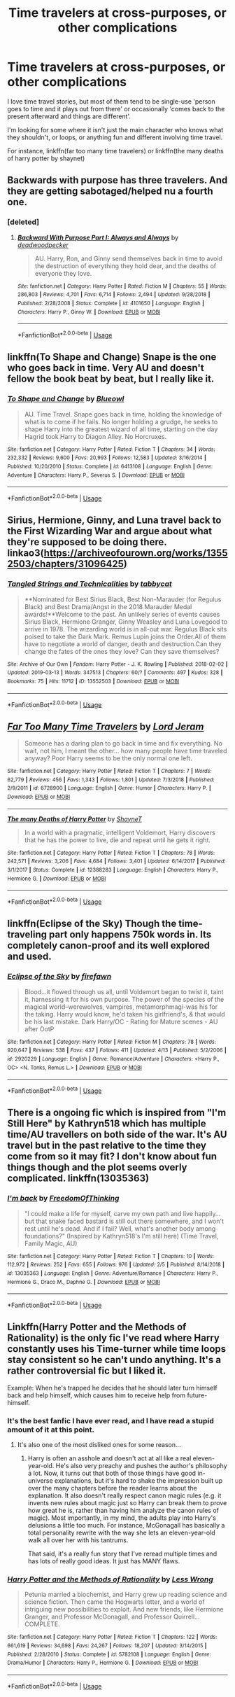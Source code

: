 #+TITLE: Time travelers at cross-purposes, or other complications

* Time travelers at cross-purposes, or other complications
:PROPERTIES:
:Author: Asviloka
:Score: 22
:DateUnix: 1555606968.0
:DateShort: 2019-Apr-18
:FlairText: Request
:END:
I love time travel stories, but most of them tend to be single-use 'person goes to time and it plays out from there' or occasionally 'comes back to the present afterward and things are different'.

I'm looking for some where it isn't just the main character who knows what they shouldn't, or loops, or anything fun and different involving time travel.

For instance, linkffn(far too many time travelers) or linkffn(the many deaths of harry potter by shaynet)


** Backwards with purpose has three travelers. And they are getting sabotaged/helped nu a fourth one.
:PROPERTIES:
:Author: glylittleduckling
:Score: 9
:DateUnix: 1555630236.0
:DateShort: 2019-Apr-19
:END:

*** [deleted]
:PROPERTIES:
:Score: 3
:DateUnix: 1555642813.0
:DateShort: 2019-Apr-19
:END:

**** [[https://www.fanfiction.net/s/4101650/1/][*/Backward With Purpose Part I: Always and Always/*]] by [[https://www.fanfiction.net/u/386600/deadwoodpecker][/deadwoodpecker/]]

#+begin_quote
  AU. Harry, Ron, and Ginny send themselves back in time to avoid the destruction of everything they hold dear, and the deaths of everyone they love.
#+end_quote

^{/Site/:} ^{fanfiction.net} ^{*|*} ^{/Category/:} ^{Harry} ^{Potter} ^{*|*} ^{/Rated/:} ^{Fiction} ^{M} ^{*|*} ^{/Chapters/:} ^{55} ^{*|*} ^{/Words/:} ^{286,803} ^{*|*} ^{/Reviews/:} ^{4,701} ^{*|*} ^{/Favs/:} ^{6,714} ^{*|*} ^{/Follows/:} ^{2,494} ^{*|*} ^{/Updated/:} ^{9/28/2018} ^{*|*} ^{/Published/:} ^{2/28/2008} ^{*|*} ^{/Status/:} ^{Complete} ^{*|*} ^{/id/:} ^{4101650} ^{*|*} ^{/Language/:} ^{English} ^{*|*} ^{/Characters/:} ^{Harry} ^{P.,} ^{Ginny} ^{W.} ^{*|*} ^{/Download/:} ^{[[http://www.ff2ebook.com/old/ffn-bot/index.php?id=4101650&source=ff&filetype=epub][EPUB]]} ^{or} ^{[[http://www.ff2ebook.com/old/ffn-bot/index.php?id=4101650&source=ff&filetype=mobi][MOBI]]}

--------------

*FanfictionBot*^{2.0.0-beta} | [[https://github.com/tusing/reddit-ffn-bot/wiki/Usage][Usage]]
:PROPERTIES:
:Author: FanfictionBot
:Score: 1
:DateUnix: 1555642826.0
:DateShort: 2019-Apr-19
:END:


** linkffn(To Shape and Change) Snape is the one who goes back in time. Very AU and doesn't fellow the book beat by beat, but I really like it.
:PROPERTIES:
:Author: minty_teacup
:Score: 3
:DateUnix: 1555618909.0
:DateShort: 2019-Apr-19
:END:

*** [[https://www.fanfiction.net/s/6413108/1/][*/To Shape and Change/*]] by [[https://www.fanfiction.net/u/1201799/Blueowl][/Blueowl/]]

#+begin_quote
  AU. Time Travel. Snape goes back in time, holding the knowledge of what is to come if he fails. No longer holding a grudge, he seeks to shape Harry into the greatest wizard of all time, starting on the day Hagrid took Harry to Diagon Alley. No Horcruxes.
#+end_quote

^{/Site/:} ^{fanfiction.net} ^{*|*} ^{/Category/:} ^{Harry} ^{Potter} ^{*|*} ^{/Rated/:} ^{Fiction} ^{T} ^{*|*} ^{/Chapters/:} ^{34} ^{*|*} ^{/Words/:} ^{232,332} ^{*|*} ^{/Reviews/:} ^{9,600} ^{*|*} ^{/Favs/:} ^{20,993} ^{*|*} ^{/Follows/:} ^{12,583} ^{*|*} ^{/Updated/:} ^{3/16/2014} ^{*|*} ^{/Published/:} ^{10/20/2010} ^{*|*} ^{/Status/:} ^{Complete} ^{*|*} ^{/id/:} ^{6413108} ^{*|*} ^{/Language/:} ^{English} ^{*|*} ^{/Genre/:} ^{Adventure} ^{*|*} ^{/Characters/:} ^{Harry} ^{P.,} ^{Severus} ^{S.} ^{*|*} ^{/Download/:} ^{[[http://www.ff2ebook.com/old/ffn-bot/index.php?id=6413108&source=ff&filetype=epub][EPUB]]} ^{or} ^{[[http://www.ff2ebook.com/old/ffn-bot/index.php?id=6413108&source=ff&filetype=mobi][MOBI]]}

--------------

*FanfictionBot*^{2.0.0-beta} | [[https://github.com/tusing/reddit-ffn-bot/wiki/Usage][Usage]]
:PROPERTIES:
:Author: FanfictionBot
:Score: 2
:DateUnix: 1555618929.0
:DateShort: 2019-Apr-19
:END:


** Sirius, Hermione, Ginny, and Luna travel back to the First Wizarding War and argue about what they're supposed to be doing there. linkao3([[https://archiveofourown.org/works/13552503/chapters/31096425]])
:PROPERTIES:
:Author: MTheLoud
:Score: 3
:DateUnix: 1555670379.0
:DateShort: 2019-Apr-19
:END:

*** [[https://archiveofourown.org/works/13552503][*/Tangled Strings and Technicalities/*]] by [[https://www.archiveofourown.org/users/tabbycat/pseuds/tabbycat][/tabbycat/]]

#+begin_quote
  **Nominated for Best Sirius Black, Best Non-Marauder (for Regulus Black) and Best Drama/Angst in the 2018 Marauder Medal awards!**Welcome to the past. An unlikely series of events causes Sirius Black, Hermione Granger, Ginny Weasley and Luna Lovegood to arrive in 1978. The wizarding world is in all-out war. Regulus Black sits poised to take the Dark Mark. Remus Lupin joins the Order.All of them have to negotiate a world of danger, death and destruction.Can they change the fates of the ones they love? Can they save themselves?
#+end_quote

^{/Site/:} ^{Archive} ^{of} ^{Our} ^{Own} ^{*|*} ^{/Fandom/:} ^{Harry} ^{Potter} ^{-} ^{J.} ^{K.} ^{Rowling} ^{*|*} ^{/Published/:} ^{2018-02-02} ^{*|*} ^{/Updated/:} ^{2019-03-13} ^{*|*} ^{/Words/:} ^{347513} ^{*|*} ^{/Chapters/:} ^{60/?} ^{*|*} ^{/Comments/:} ^{497} ^{*|*} ^{/Kudos/:} ^{328} ^{*|*} ^{/Bookmarks/:} ^{75} ^{*|*} ^{/Hits/:} ^{11712} ^{*|*} ^{/ID/:} ^{13552503} ^{*|*} ^{/Download/:} ^{[[https://archiveofourown.org/downloads/13552503/Tangled%20Strings%20and.epub?updated_at=1552503979][EPUB]]} ^{or} ^{[[https://archiveofourown.org/downloads/13552503/Tangled%20Strings%20and.mobi?updated_at=1552503979][MOBI]]}

--------------

*FanfictionBot*^{2.0.0-beta} | [[https://github.com/tusing/reddit-ffn-bot/wiki/Usage][Usage]]
:PROPERTIES:
:Author: FanfictionBot
:Score: 1
:DateUnix: 1555670414.0
:DateShort: 2019-Apr-19
:END:


** [[https://www.fanfiction.net/s/6728900/1/][*/Far Too Many Time Travelers/*]] by [[https://www.fanfiction.net/u/13839/Lord-Jeram][/Lord Jeram/]]

#+begin_quote
  Someone has a daring plan to go back in time and fix everything. No wait, not him, I meant the other... how many people have time traveled anyway? Poor Harry seems to be the only normal one left.
#+end_quote

^{/Site/:} ^{fanfiction.net} ^{*|*} ^{/Category/:} ^{Harry} ^{Potter} ^{*|*} ^{/Rated/:} ^{Fiction} ^{T} ^{*|*} ^{/Chapters/:} ^{7} ^{*|*} ^{/Words/:} ^{62,779} ^{*|*} ^{/Reviews/:} ^{456} ^{*|*} ^{/Favs/:} ^{1,343} ^{*|*} ^{/Follows/:} ^{1,801} ^{*|*} ^{/Updated/:} ^{7/3/2018} ^{*|*} ^{/Published/:} ^{2/9/2011} ^{*|*} ^{/id/:} ^{6728900} ^{*|*} ^{/Language/:} ^{English} ^{*|*} ^{/Genre/:} ^{Humor} ^{*|*} ^{/Characters/:} ^{Harry} ^{P.} ^{*|*} ^{/Download/:} ^{[[http://www.ff2ebook.com/old/ffn-bot/index.php?id=6728900&source=ff&filetype=epub][EPUB]]} ^{or} ^{[[http://www.ff2ebook.com/old/ffn-bot/index.php?id=6728900&source=ff&filetype=mobi][MOBI]]}

--------------

[[https://www.fanfiction.net/s/12388283/1/][*/The many Deaths of Harry Potter/*]] by [[https://www.fanfiction.net/u/1541014/ShayneT][/ShayneT/]]

#+begin_quote
  In a world with a pragmatic, intelligent Voldemort, Harry discovers that he has the power to live, die and repeat until he gets it right.
#+end_quote

^{/Site/:} ^{fanfiction.net} ^{*|*} ^{/Category/:} ^{Harry} ^{Potter} ^{*|*} ^{/Rated/:} ^{Fiction} ^{T} ^{*|*} ^{/Chapters/:} ^{78} ^{*|*} ^{/Words/:} ^{242,571} ^{*|*} ^{/Reviews/:} ^{3,206} ^{*|*} ^{/Favs/:} ^{4,684} ^{*|*} ^{/Follows/:} ^{3,401} ^{*|*} ^{/Updated/:} ^{6/14/2017} ^{*|*} ^{/Published/:} ^{3/1/2017} ^{*|*} ^{/Status/:} ^{Complete} ^{*|*} ^{/id/:} ^{12388283} ^{*|*} ^{/Language/:} ^{English} ^{*|*} ^{/Characters/:} ^{Harry} ^{P.,} ^{Hermione} ^{G.} ^{*|*} ^{/Download/:} ^{[[http://www.ff2ebook.com/old/ffn-bot/index.php?id=12388283&source=ff&filetype=epub][EPUB]]} ^{or} ^{[[http://www.ff2ebook.com/old/ffn-bot/index.php?id=12388283&source=ff&filetype=mobi][MOBI]]}

--------------

*FanfictionBot*^{2.0.0-beta} | [[https://github.com/tusing/reddit-ffn-bot/wiki/Usage][Usage]]
:PROPERTIES:
:Author: FanfictionBot
:Score: 2
:DateUnix: 1555606986.0
:DateShort: 2019-Apr-18
:END:


** linkffn(Eclipse of the Sky) Though the time-traveling part only happens 750k words in. Its completely canon-proof and its well explored and used.
:PROPERTIES:
:Author: nauze18
:Score: 2
:DateUnix: 1555655507.0
:DateShort: 2019-Apr-19
:END:

*** [[https://www.fanfiction.net/s/2920229/1/][*/Eclipse of the Sky/*]] by [[https://www.fanfiction.net/u/861757/firefawn][/firefawn/]]

#+begin_quote
  Blood...it flowed through us all, until Voldemort began to twist it, taint it, harnessing it for his own purpose. The power of the species of the magical world--werewolves, vampires, metamorphmagi-was his for the taking. Harry would know, he'd taken his girlfriend's, & that would be his last mistake. Dark Harry/OC - Rating for Mature scenes - AU after OotP
#+end_quote

^{/Site/:} ^{fanfiction.net} ^{*|*} ^{/Category/:} ^{Harry} ^{Potter} ^{*|*} ^{/Rated/:} ^{Fiction} ^{M} ^{*|*} ^{/Chapters/:} ^{78} ^{*|*} ^{/Words/:} ^{920,647} ^{*|*} ^{/Reviews/:} ^{538} ^{*|*} ^{/Favs/:} ^{437} ^{*|*} ^{/Follows/:} ^{411} ^{*|*} ^{/Updated/:} ^{4/13} ^{*|*} ^{/Published/:} ^{5/2/2006} ^{*|*} ^{/id/:} ^{2920229} ^{*|*} ^{/Language/:} ^{English} ^{*|*} ^{/Genre/:} ^{Romance/Adventure} ^{*|*} ^{/Characters/:} ^{<Harry} ^{P.,} ^{OC>} ^{<N.} ^{Tonks,} ^{Remus} ^{L.>} ^{*|*} ^{/Download/:} ^{[[http://www.ff2ebook.com/old/ffn-bot/index.php?id=2920229&source=ff&filetype=epub][EPUB]]} ^{or} ^{[[http://www.ff2ebook.com/old/ffn-bot/index.php?id=2920229&source=ff&filetype=mobi][MOBI]]}

--------------

*FanfictionBot*^{2.0.0-beta} | [[https://github.com/tusing/reddit-ffn-bot/wiki/Usage][Usage]]
:PROPERTIES:
:Author: FanfictionBot
:Score: 2
:DateUnix: 1555655526.0
:DateShort: 2019-Apr-19
:END:


** There is a ongoing fic which is inspired from "I'm Still Here" by Kathryn518 which has multiple time/AU travellers on both side of the war. It's AU travel but in the past relative to the time they come from so it may fit? I don't know about fun things though and the plot seems overly complicated. linkffn(13035363)
:PROPERTIES:
:Author: MoleOfWar
:Score: 2
:DateUnix: 1555664464.0
:DateShort: 2019-Apr-19
:END:

*** [[https://www.fanfiction.net/s/13035363/1/][*/I'm back/*]] by [[https://www.fanfiction.net/u/5671642/FreedomOfThinking][/FreedomOfThinking/]]

#+begin_quote
  "I could make a life for myself, carve my own path and live happily... but that snake faced bastard is still out there somewhere, and I won't rest until he's dead. And if I fail? Well, what's another body among foundations?" (Inspired by Kathryn518's I'm still here) (Time Travel, Family Magic, AU)
#+end_quote

^{/Site/:} ^{fanfiction.net} ^{*|*} ^{/Category/:} ^{Harry} ^{Potter} ^{*|*} ^{/Rated/:} ^{Fiction} ^{T} ^{*|*} ^{/Chapters/:} ^{10} ^{*|*} ^{/Words/:} ^{112,972} ^{*|*} ^{/Reviews/:} ^{252} ^{*|*} ^{/Favs/:} ^{655} ^{*|*} ^{/Follows/:} ^{976} ^{*|*} ^{/Updated/:} ^{2/5} ^{*|*} ^{/Published/:} ^{8/14/2018} ^{*|*} ^{/id/:} ^{13035363} ^{*|*} ^{/Language/:} ^{English} ^{*|*} ^{/Genre/:} ^{Adventure/Romance} ^{*|*} ^{/Characters/:} ^{Harry} ^{P.,} ^{Hermione} ^{G.,} ^{Draco} ^{M.,} ^{Daphne} ^{G.} ^{*|*} ^{/Download/:} ^{[[http://www.ff2ebook.com/old/ffn-bot/index.php?id=13035363&source=ff&filetype=epub][EPUB]]} ^{or} ^{[[http://www.ff2ebook.com/old/ffn-bot/index.php?id=13035363&source=ff&filetype=mobi][MOBI]]}

--------------

*FanfictionBot*^{2.0.0-beta} | [[https://github.com/tusing/reddit-ffn-bot/wiki/Usage][Usage]]
:PROPERTIES:
:Author: FanfictionBot
:Score: 1
:DateUnix: 1555664472.0
:DateShort: 2019-Apr-19
:END:


** Linkffn(Harry Potter and the Methods of Rationality) is the only fic I've read where Harry constantly uses his Time-turner while time loops stay consistent so he can't undo anything. It's a rather controversial fic but I liked it.

Example: When he's trapped he decides that he should later turn himself back and help himself, which causes him to receive help from future-himself.
:PROPERTIES:
:Author: 15_Redstones
:Score: 3
:DateUnix: 1555608284.0
:DateShort: 2019-Apr-18
:END:

*** It's the best fanfic I have ever read, and I have read a stupid amount of it at this point.
:PROPERTIES:
:Author: sondrex76
:Score: 3
:DateUnix: 1555624035.0
:DateShort: 2019-Apr-19
:END:

**** It's also one of the most disliked ones for some reason...
:PROPERTIES:
:Author: 15_Redstones
:Score: 2
:DateUnix: 1555653356.0
:DateShort: 2019-Apr-19
:END:

***** Harry is often an asshole and doesn't act at all like a real eleven-year-old. He's also very preachy and pushes the author's philosophy a lot. Now, it turns out that both of those things have good in-universe explanations, but it's hard to shake the impression built up over the many chapters before the reader learns about the explanation. It also doesn't really respect canon magic rules (e.g. it invents new rules about magic just so Harry can break them to prove how great he is, rather than having him analyze the canon rules of magic). Most importantly, in my mind, the adults play into Harry's delusions a little too much. For instance, McGonagall has basically a total personality rewrite with the way she lets an eleven-year-old walk all over her with his tantrums.

That said, it's a really fun story that I've reread multiple times and has lots of really good ideas. It just has MANY flaws.
:PROPERTIES:
:Author: Pondincherry
:Score: 1
:DateUnix: 1555796907.0
:DateShort: 2019-Apr-21
:END:


*** [[https://www.fanfiction.net/s/5782108/1/][*/Harry Potter and the Methods of Rationality/*]] by [[https://www.fanfiction.net/u/2269863/Less-Wrong][/Less Wrong/]]

#+begin_quote
  Petunia married a biochemist, and Harry grew up reading science and science fiction. Then came the Hogwarts letter, and a world of intriguing new possibilities to exploit. And new friends, like Hermione Granger, and Professor McGonagall, and Professor Quirrell... COMPLETE.
#+end_quote

^{/Site/:} ^{fanfiction.net} ^{*|*} ^{/Category/:} ^{Harry} ^{Potter} ^{*|*} ^{/Rated/:} ^{Fiction} ^{T} ^{*|*} ^{/Chapters/:} ^{122} ^{*|*} ^{/Words/:} ^{661,619} ^{*|*} ^{/Reviews/:} ^{34,698} ^{*|*} ^{/Favs/:} ^{24,267} ^{*|*} ^{/Follows/:} ^{18,207} ^{*|*} ^{/Updated/:} ^{3/14/2015} ^{*|*} ^{/Published/:} ^{2/28/2010} ^{*|*} ^{/Status/:} ^{Complete} ^{*|*} ^{/id/:} ^{5782108} ^{*|*} ^{/Language/:} ^{English} ^{*|*} ^{/Genre/:} ^{Drama/Humor} ^{*|*} ^{/Characters/:} ^{Harry} ^{P.,} ^{Hermione} ^{G.} ^{*|*} ^{/Download/:} ^{[[http://www.ff2ebook.com/old/ffn-bot/index.php?id=5782108&source=ff&filetype=epub][EPUB]]} ^{or} ^{[[http://www.ff2ebook.com/old/ffn-bot/index.php?id=5782108&source=ff&filetype=mobi][MOBI]]}

--------------

*FanfictionBot*^{2.0.0-beta} | [[https://github.com/tusing/reddit-ffn-bot/wiki/Usage][Usage]]
:PROPERTIES:
:Author: FanfictionBot
:Score: 1
:DateUnix: 1555608293.0
:DateShort: 2019-Apr-18
:END:
